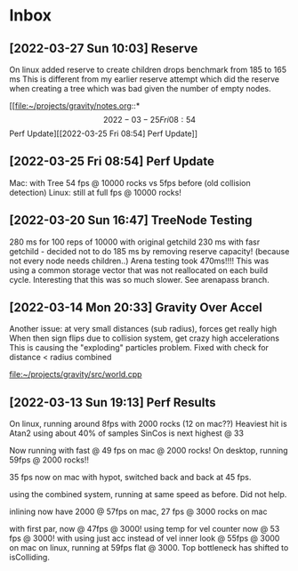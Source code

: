 * Inbox
** [2022-03-27 Sun 10:03] Reserve
On linux added reserve to create children drops benchmark from 185 to 165 ms
This is different from my earlier reserve attempt which did the reserve
when creating a tree which was bad given the number of empty nodes.

[[file:~/projects/gravity/notes.org::*\[2022-03-25 Fri 08:54\] Perf Update][[2022-03-25 Fri 08:54] Perf Update]]

** [2022-03-25 Fri 08:54] Perf Update
Mac: with Tree 54 fps @ 10000 rocks vs 5fps before (old collision detection)
Linux: still at full fps @ 10000 rocks!

** [2022-03-20 Sun 16:47] TreeNode Testing

280 ms for 100 reps of 10000 with original getchild
230 ms with fasr getchild - decided not to do
185 ms by removing reserve capacity! (because not every node needs children..)
Arena testing took 470ms!!!! This was using a common storage 
vector that was not reallocated on each build cycle. Interesting
that this was so much slower. See arenapass branch.

** [2022-03-14 Mon 20:33] Gravity Over Accel
Another issue: at very small distances (sub radius), forces get really high
When then sign flips due to collision system, get crazy high accelerations
This is causing the "exploding" particles problem.
Fixed with check for distance < radius combined

[[file:~/projects/gravity/src/world.cpp][file:~/projects/gravity/src/world.cpp]]

** [2022-03-13 Sun 19:13] Perf Results
On linux, running around 8fps with 2000 rocks (12 on mac??)
Heaviest hit is Atan2 using about 40% of samples
SinCos is next highest @ 33 

Now running with fast @ 49 fps on mac @ 2000 rocks!
On desktop, running 59fps @ 2000 rocks!!

35 fps now on mac with hypot, switched back and back at 45 fps.

using the combined system, running at same speed as before. Did not help.

inlining now have 2000 @ 57fps on mac, 27 fps @ 3000 rocks on mac

with first par, now @ 47fps @ 3000!
using temp for vel counter now @ 53 fps @ 3000!
with using just acc instead of vel inner look @ 55fps @ 3000 on mac
on linux, running at 59fps flat @ 3000. Top bottleneck has shifted to isColliding.


